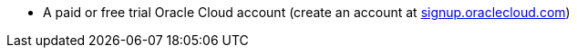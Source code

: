 * A paid or free trial Oracle Cloud account (create an account at https://signup.oraclecloud.com[signup.oraclecloud.com])
